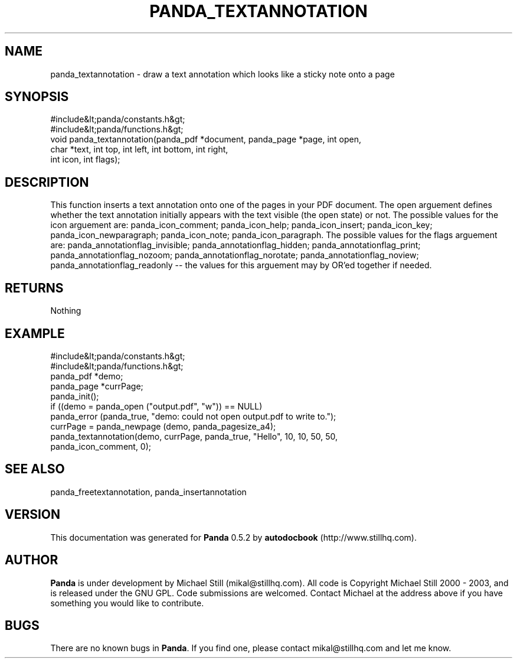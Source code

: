 .\" This manpage has been automatically generated by docbook2man 
.\" from a DocBook document.  This tool can be found at:
.\" <http://shell.ipoline.com/~elmert/comp/docbook2X/> 
.\" Please send any bug reports, improvements, comments, patches, 
.\" etc. to Steve Cheng <steve@ggi-project.org>.
.TH "PANDA_TEXTANNOTATION" "3" "18 May 2003" "" ""

.SH NAME
panda_textannotation \- draw a text annotation which looks like a sticky note onto a page
.SH SYNOPSIS

.nf
 #include&lt;panda/constants.h&gt;
 #include&lt;panda/functions.h&gt;
 void panda_textannotation(panda_pdf *document, panda_page *page, int open,
 char *text, int top, int left, int bottom, int right,
 int icon, int flags);
.fi
.SH "DESCRIPTION"
.PP
This function inserts a text annotation onto one of the pages in your PDF document. The open arguement defines whether the text annotation initially appears with the text visible (the open state) or not. The possible values for the icon arguement are: panda_icon_comment; panda_icon_help; panda_icon_insert; panda_icon_key; panda_icon_newparagraph; panda_icon_note; panda_icon_paragraph. The possible values for the flags arguement are: panda_annotationflag_invisible; panda_annotationflag_hidden; panda_annotationflag_print; panda_annotationflag_nozoom; panda_annotationflag_norotate; panda_annotationflag_noview; panda_annotationflag_readonly -- the values for this arguement may by OR'ed together if needed.
.SH "RETURNS"
.PP
Nothing
.SH "EXAMPLE"

.nf
 #include&lt;panda/constants.h&gt;
 #include&lt;panda/functions.h&gt;
 panda_pdf *demo;
 panda_page *currPage;
 panda_init();
 if ((demo = panda_open ("output.pdf", "w")) == NULL)
 panda_error (panda_true, "demo: could not open output.pdf to write to.");
 currPage = panda_newpage (demo, panda_pagesize_a4);
 panda_textannotation(demo, currPage, panda_true, "Hello", 10, 10, 50, 50,
 panda_icon_comment, 0);
.fi
.SH "SEE ALSO"
.PP
panda_freetextannotation, panda_insertannotation
.SH "VERSION"
.PP
This documentation was generated for \fBPanda\fR 0.5.2 by \fBautodocbook\fR (http://www.stillhq.com).
.SH "AUTHOR"
.PP
\fBPanda\fR is under development by Michael Still (mikal@stillhq.com). All code is Copyright Michael Still 2000 - 2003,  and is released under the GNU GPL. Code submissions are welcomed. Contact Michael at the address above if you have something you would like to contribute.
.SH "BUGS"
.PP
There  are no known bugs in \fBPanda\fR. If you find one, please contact mikal@stillhq.com and let me know.
